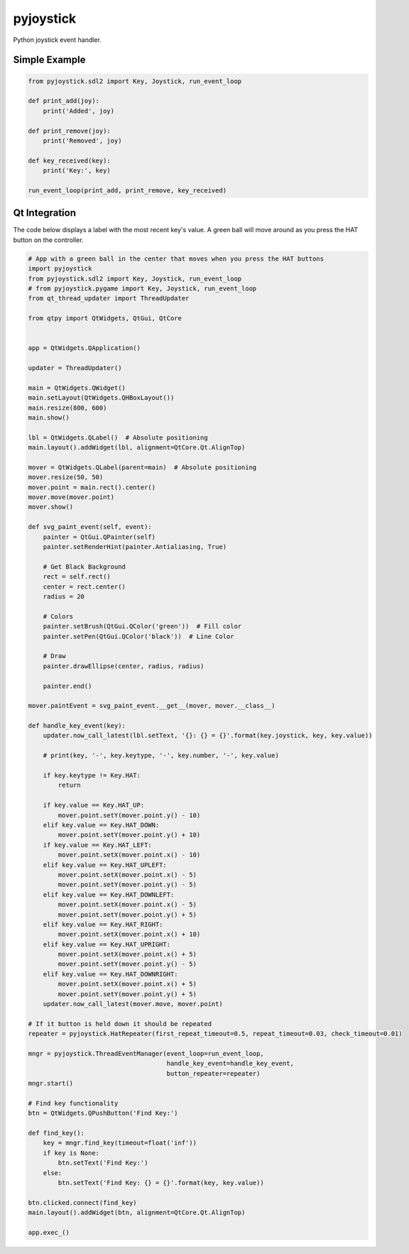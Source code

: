==========
pyjoystick
==========

Python joystick event handler.


Simple Example
==============

.. code-block:: python

    from pyjoystick.sdl2 import Key, Joystick, run_event_loop

    def print_add(joy):
        print('Added', joy)

    def print_remove(joy):
        print('Removed', joy)

    def key_received(key):
        print('Key:', key)

    run_event_loop(print_add, print_remove, key_received)


Qt Integration
==============

The code below displays a label with the most recent key's value.
A green ball will move around as you press the HAT button on the controller.

.. code-block:: python

    # App with a green ball in the center that moves when you press the HAT buttons
    import pyjoystick
    from pyjoystick.sdl2 import Key, Joystick, run_event_loop
    # from pyjoystick.pygame import Key, Joystick, run_event_loop
    from qt_thread_updater import ThreadUpdater

    from qtpy import QtWidgets, QtGui, QtCore


    app = QtWidgets.QApplication()

    updater = ThreadUpdater()

    main = QtWidgets.QWidget()
    main.setLayout(QtWidgets.QHBoxLayout())
    main.resize(800, 600)
    main.show()

    lbl = QtWidgets.QLabel()  # Absolute positioning
    main.layout().addWidget(lbl, alignment=QtCore.Qt.AlignTop)

    mover = QtWidgets.QLabel(parent=main)  # Absolute positioning
    mover.resize(50, 50)
    mover.point = main.rect().center()
    mover.move(mover.point)
    mover.show()

    def svg_paint_event(self, event):
        painter = QtGui.QPainter(self)
        painter.setRenderHint(painter.Antialiasing, True)

        # Get Black Background
        rect = self.rect()
        center = rect.center()
        radius = 20

        # Colors
        painter.setBrush(QtGui.QColor('green'))  # Fill color
        painter.setPen(QtGui.QColor('black'))  # Line Color

        # Draw
        painter.drawEllipse(center, radius, radius)

        painter.end()

    mover.paintEvent = svg_paint_event.__get__(mover, mover.__class__)

    def handle_key_event(key):
        updater.now_call_latest(lbl.setText, '{}: {} = {}'.format(key.joystick, key, key.value))

        # print(key, '-', key.keytype, '-', key.number, '-', key.value)

        if key.keytype != Key.HAT:
            return

        if key.value == Key.HAT_UP:
            mover.point.setY(mover.point.y() - 10)
        elif key.value == Key.HAT_DOWN:
            mover.point.setY(mover.point.y() + 10)
        if key.value == Key.HAT_LEFT:
            mover.point.setX(mover.point.x() - 10)
        elif key.value == Key.HAT_UPLEFT:
            mover.point.setX(mover.point.x() - 5)
            mover.point.setY(mover.point.y() - 5)
        elif key.value == Key.HAT_DOWNLEFT:
            mover.point.setX(mover.point.x() - 5)
            mover.point.setY(mover.point.y() + 5)
        elif key.value == Key.HAT_RIGHT:
            mover.point.setX(mover.point.x() + 10)
        elif key.value == Key.HAT_UPRIGHT:
            mover.point.setX(mover.point.x() + 5)
            mover.point.setY(mover.point.y() - 5)
        elif key.value == Key.HAT_DOWNRIGHT:
            mover.point.setX(mover.point.x() + 5)
            mover.point.setY(mover.point.y() + 5)
        updater.now_call_latest(mover.move, mover.point)

    # If it button is held down it should be repeated
    repeater = pyjoystick.HatRepeater(first_repeat_timeout=0.5, repeat_timeout=0.03, check_timeout=0.01)

    mngr = pyjoystick.ThreadEventManager(event_loop=run_event_loop,
                                         handle_key_event=handle_key_event,
                                         button_repeater=repeater)
    mngr.start()

    # Find key functionality
    btn = QtWidgets.QPushButton('Find Key:')

    def find_key():
        key = mngr.find_key(timeout=float('inf'))
        if key is None:
            btn.setText('Find Key:')
        else:
            btn.setText('Find Key: {} = {}'.format(key, key.value))

    btn.clicked.connect(find_key)
    main.layout().addWidget(btn, alignment=QtCore.Qt.AlignTop)

    app.exec_()
